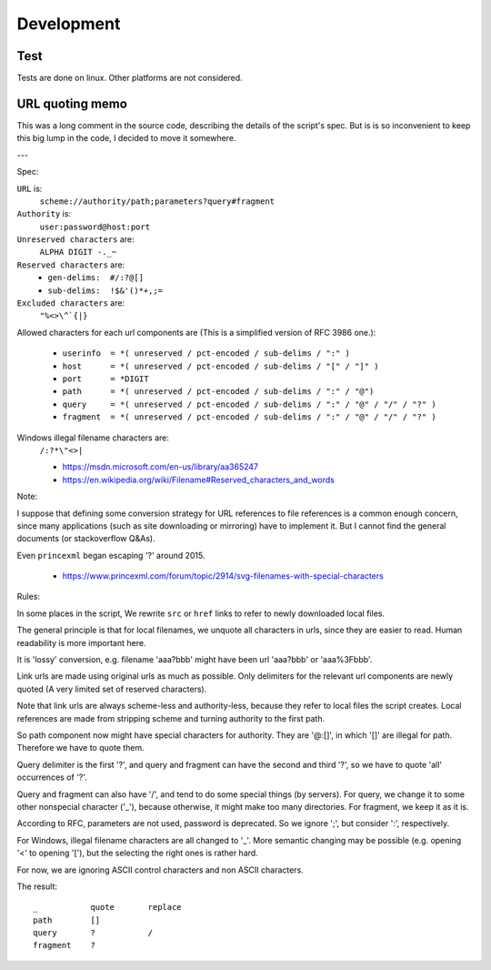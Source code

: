 
Development
===========

Test
----

Tests are done on linux. Other platforms are not considered.


URL quoting memo
----------------

This was a long comment in the source code,
describing the details of the script's spec.
But is is so inconvenient to keep this big lump in the code,
I decided to move it somewhere.

---

Spec:

``URL`` is:
    ``scheme://authority/path;parameters?query#fragment``

``Authority`` is:
    ``user:password@host:port``

``Unreserved characters`` are:
    ``ALPHA DIGIT -._~``

``Reserved characters`` are:
    * ``gen-delims:  #/:?@[]``
    * ``sub-delims:  !$&'()*+,;=``

``Excluded characters`` are:
    ``"%<>\^`{|}``

Allowed characters for each url components are
(This is a simplified version of RFC 3986 one.):

    * ``userinfo  = *( unreserved / pct-encoded / sub-delims / ":" )``
    * ``host      = *( unreserved / pct-encoded / sub-delims / "[" / "]" )``
    * ``port      = *DIGIT``
    * ``path      = *( unreserved / pct-encoded / sub-delims / ":" / "@")``
    * ``query     = *( unreserved / pct-encoded / sub-delims / ":" / "@" / "/" / "?" )``
    * ``fragment  = *( unreserved / pct-encoded / sub-delims / ":" / "@" / "/" / "?" )``

Windows illegal filename characters are:
    ``/:?*\"<>|``

    * https://msdn.microsoft.com/en-us/library/aa365247
    * https://en.wikipedia.org/wiki/Filename#Reserved_characters_and_words

Note:

I suppose that defining
some conversion strategy for URL references to file references
is a common enough concern,
since many applications (such as site downloading or mirroring)
have to implement it.
But I cannot find the general documents
(or stackoverflow Q&As).

Even ``princexml`` began escaping '?' around 2015.

    * https://www.princexml.com/forum/topic/2914/svg-filenames-with-special-characters


Rules:

In some places in the script,
We rewrite ``src`` or ``href`` links to refer to newly downloaded local files.

The general principle is that
for local filenames, we unquote all characters in urls,
since they are easier to read.
Human readability is more important here.

It is 'lossy' conversion,
e.g. filename 'aaa?bbb' might have been url 'aaa?bbb' or 'aaa%3Fbbb'.

Link urls are made using original urls as much as possible.
Only delimiters for the relevant url components are newly quoted
(A very limited set of reserved characters).

Note that link urls are always scheme-less and authority-less,
because they refer to local files the script creates.
Local references are made from
stripping scheme and turning authority to the first path.

So path component now might have special characters for authority.
They are '@:[]', in which '[]' are  illegal for path.
Therefore we have to quote them.

Query delimiter is the first '?',
and query and fragment can have the second and third '?',
so we have to quote 'all' occurrences of '?'.

Query and fragment can also have '/',
and tend to do some special things (by servers).
For query, we change it to some other nonspecial character ('_'),
because otherwise, it might make too many directories.
For fragment, we keep it as it is.

According to RFC, parameters are not used, password is deprecated.
So we ignore ';', but consider ':', respectively.

For Windows, illegal filename characters are all changed to '_'.
More semantic changing may be possible
(e.g. opening '<' to opening '['),
but the selecting the right ones is rather hard.

For now, we are ignoring ASCII control characters
and non ASCII characters.


The result::

    _           quote       replace
    path        []
    query       ?           /
    fragment    ?
